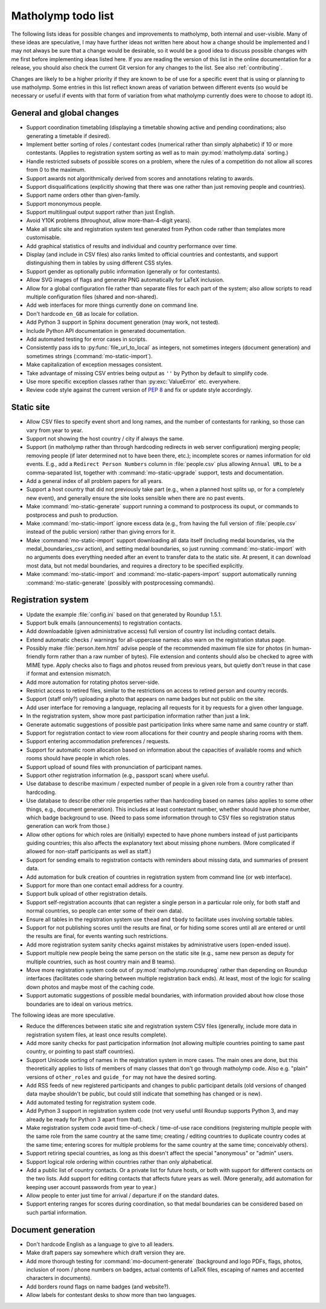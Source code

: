 .. Matholymp todo list.
   Copyright 2017-2018 Joseph Samuel Myers.

   This program is free software; you can redistribute it and/or
   modify it under the terms of the GNU General Public License as
   published by the Free Software Foundation; either version 3 of the
   License, or (at your option) any later version.

   This program is distributed in the hope that it will be useful, but
   WITHOUT ANY WARRANTY; without even the implied warranty of
   MERCHANTABILITY or FITNESS FOR A PARTICULAR PURPOSE.  See the GNU
   General Public License for more details.

   You should have received a copy of the GNU General Public License
   along with this program.  If not, see
   <https://www.gnu.org/licenses/>.

   Additional permission under GNU GPL version 3 section 7:

   If you modify this program, or any covered work, by linking or
   combining it with the OpenSSL project's OpenSSL library (or a
   modified version of that library), containing parts covered by the
   terms of the OpenSSL or SSLeay licenses, the licensors of this
   program grant you additional permission to convey the resulting
   work.  Corresponding Source for a non-source form of such a
   combination shall include the source code for the parts of OpenSSL
   used as well as that of the covered work.

.. _todo:

Matholymp todo list
===================

The following lists ideas for possible changes and improvements to
matholymp, both internal and user-visible.  Many of these ideas are
speculative, I may have further ideas not written here about how a
change should be implemented and I may not always be sure that a
change would be desirable, so it would be a good idea to discuss
possible changes with me first before implementing ideas listed here.
If you are reading the version of this list in the online
documentation for a release, you should also check the current Git
version for any changes to the list.  See also :ref:`contributing`.

Changes are likely to be a higher priority if they are known to be of
use for a specific event that is using or planning to use matholymp.
Some entries in this list reflect known areas of variation between
different events (so would be necessary or useful if events with that
form of variation from what matholymp currently does were to choose to
adopt it).

General and global changes
--------------------------

* Support coordination timetabling (displaying a timetable showing
  active and pending coordinations; also generating a timetable if
  desired).

* Implement better sorting of roles / contestant codes (numerical
  rather than simply alphabetic) if 10 or more contestants.  (Applies
  to registration system sorting as well as to main
  :py:mod:`matholymp.data` sorting.)

* Handle restricted subsets of possible scores on a problem, where the
  rules of a competition do not allow all scores from 0 to the
  maximum.

* Support awards not algorithmically derived from scores and
  annotations relating to awards.

* Support disqualifications (explicitly showing that there was one
  rather than just removing people and countries).

* Support name orders other than given-family.

* Support mononymous people.

* Support multilingual output support rather than just English.

* Avoid Y10K problems (throughout, allow more-than-4-digit years).

* Make all static site and registration system text generated from
  Python code rather than templates more customisable.

* Add graphical statistics of results and individual and country
  performance over time.

* Display (and include in CSV files) also ranks limited to official
  countries and contestants, and support distinguishing them in tables
  by using different CSS styles.

* Support gender as optionally public information (generally or for
  contestants).

* Allow SVG images of flags and generate PNG automatically for LaTeX
  inclusion.

* Allow for a global configuration file rather than separate files for
  each part of the system; also allow scripts to read multiple
  configuration files (shared and non-shared).

* Add web interfaces for more things currently done on command line.

* Don't hardcode ``en_GB`` as locale for collation.

* Add Python 3 support in Sphinx document generation (may work, not
  tested).

* Include Python API documentation in generated documentation.

* Add automated testing for error cases in scripts.

* Consistently pass ids to :py:func:`file_url_to_local` as integers,
  not sometimes integers (document generation) and sometimes strings
  (:command:`mo-static-import`).

* Make capitalization of exception messages consistent.

* Take advantage of missing CSV entries being output as ``''`` by
  Python by default to simplify code.

* Use more specific exception classes rather than :py:exc:`ValueError`
  etc. everywhere.

* Review code style against the current version of :pep:`8` and fix or
  update style accordingly.

Static site
-----------

* Allow CSV files to specify event short and long names, and the
  number of contestants for ranking, so those can vary from year to
  year.

* Support not showing the host country / city if always the same.

* Support (in matholymp rather than through hardcoding redirects in
  web server configuration) merging people; removing people (if later
  determined not to have been there, etc.); incomplete scores or names
  information for old events.  E.g., add a ``Redirect Person Numbers``
  column in :file:`people.csv` plus allowing ``Annual URL`` to be a
  comma-separated list, together with :command:`mo-static-upgrade`
  support, tests and documentation.

* Add a general index of all problem papers for all years.

* Support a host country that did not previously take part (e.g., when
  a planned host splits up, or for a completely new event), and
  generally ensure the site looks sensible when there are no past
  events.

* Make :command:`mo-static-generate` support running a command to
  postprocess its ouput, or commands to postprocess and push to
  production.

* Make :command:`mo-static-import` ignore excess data (e.g., from
  having the full version of :file:`people.csv` instead of the public
  version) rather than giving errors for it.

* Make :command:`mo-static-import` support downloading all data itself
  (including medal boundaries, via the medal_boundaries_csv action),
  and setting medal boundaries, so just running
  :command:`mo-static-import` with no arguments does everything needed
  after an event to transfer data to the static site.  At present, it
  can download most data, but not medal boundaries, and requires a
  directory to be specified explicitly.

* Make :command:`mo-static-import` and
  :command:`mo-static-papers-import` support automatically running
  :command:`mo-static-generate` (possibly with postprocessing
  commands).

Registration system
-------------------

* Update the example :file:`config.ini` based on that generated by
  Roundup 1.5.1.

* Support bulk emails (announcements) to registration contacts.

* Add downloadable (given administrative access) full version of
  country list including contact details.

* Extend automatic checks / warnings for all-uppercase names: also
  warn on the registration status page.

* Possibly make :file:`person.item.html` advise people of the
  recommended maximum file size for photos (in human-friendly form
  rather than a raw number of bytes).  File extension and contents
  should also be checked to agree with MIME type.  Apply checks also
  to flags and photos reused from previous years, but quietly don't
  reuse in that case if format and extension mismatch.

* Add more automation for rotating photos server-side.

* Restrict access to retired files, similar to the restrictions on
  access to retired person and country records.

* Support (staff only?) uploading a photo that appears on name badges
  but not public on the site.

* Add user interface for removing a language, replacing all requests
  for it by requests for a given other language.

* In the registration system, show more past participation information
  rather than just a link.

* Generate automatic suggestions of possible past participation links
  where same name and same country or staff.

* Support for registration contact to view room allocations for their
  country and people sharing rooms with them.

* Support entering accommodation preferences / requests.

* Support for automatic room allocation based on information about the
  capacities of available rooms and which rooms should have people in
  which roles.

* Support upload of sound files with pronunciation of participant
  names.

* Support other registration information (e.g., passport scan) where
  useful.

* Use database to describe maximum / expected number of people in a
  given role from a country rather than hardcoding.

* Use database to describe other role properties rather than
  hardcoding based on names (also applies to some other things,
  e.g., document generation).  This includes at least contestant
  number, whether should have phone number, which badge background to
  use.  (Need to pass some information through to CSV files so
  registration status generation can work from those.)

* Allow other options for which roles are (initially) expected to have
  phone numbers instead of just participants guiding countries; this
  also affects the explanatory text about missing phone numbers.
  (More complicated if allowed for non-staff participants as well as
  staff.)

* Support for sending emails to registration contacts with reminders
  about missing data, and summaries of present data.

* Add automation for bulk creation of countries in registration system
  from command line (or web interface).

* Support for more than one contact email address for a country.

* Support bulk upload of other registration details.

* Support self-registration accounts (that can register a single
  person in a particular role only, for both staff and normal
  countries, so people can enter some of their own data).

* Ensure all tables in the registration system use ``thead`` and
  ``tbody`` to facilitate uses involving sortable tables.

* Support for not publishing scores until the results are final, or
  for hiding some scores until all are entered or until the results
  are final, for events wanting such restrictions.

* Add more registration system sanity checks against mistakes by
  administrative users (open-ended issue).

* Support multiple new people being the same person on the static site
  (e.g., same new person as deputy for multiple countries, such as
  host country main and B teams).

* Move more registration system code out of
  :py:mod:`matholymp.roundupreg` rather than depending on Roundup
  interfaces (facilitates code sharing between multiple registration
  back ends).  At least, most of the logic for scaling down photos and
  maybe most of the caching code.

* Support automatic suggestions of possible medal boundaries, with
  information provided about how close those boundaries are to ideal
  on various metrics.

The following ideas are more speculative.

* Reduce the differences between static site and registration system
  CSV files (generally, include more data in registration system
  files, at least once results complete).

* Add more sanity checks for past participation information (not
  allowing multiple countries pointing to same past country, or
  pointing to past staff countries).

* Support Unicode sorting of names in the registration system in more
  cases.  The main ones are done, but this theoretically applies to
  lists of members of many classes that don't go through matholymp
  code.  Also e.g. "plain" versions of ``other_roles`` and
  ``guide_for`` may not have the desired sorting.

* Add RSS feeds of new registered participants and changes to public
  participant details (old versions of changed data maybe shouldn't be
  public, but could still indicate that something has changed or is
  new).

* Add automated testing for registration system code.

* Add Python 3 support in registration system code (not very useful
  until Roundup supports Python 3, and may already be ready for Python
  3 apart from that).

* Make registration system code avoid time-of-check / time-of-use race
  conditions (registering multiple people with the same role from the
  same country at the same time; creating / editing countries to
  duplicate country codes at the same time; entering scores for
  multiple problems for the same country at the same time; conceivably
  others).

* Support retiring special countries, as long as this doesn't affect
  the special "anonymous" or "admin" users.

* Support logical role ordering within countries rather than only
  alphabetical.

* Add a public list of country contacts.  Or a private list for future
  hosts, or both with support for different contacts on the two lists.
  Add support for editing contacts that affects future years as well.
  (More generally, add automation for keeping user account passwords
  from year to year.)

* Allow people to enter just time for arrival / departure if on the
  standard dates.

* Support entering ranges for scores during coordination, so that
  medal boundaries can be considered based on such partial
  information.

Document generation
-------------------

* Don't hardcode English as a language to give to all leaders.

* Make draft papers say somewhere which draft version they are.

* Add more thorough testing for :command:`mo-document-generate`
  (background and logo PDFs, flags, photos, inclusion of room / phone
  numbers on badges, actual contents of LaTeX files, escaping of names
  and accented characters in documents).

* Add borders round flags on name badges (and website?).

* Allow labels for contestant desks to show more than two languages.
